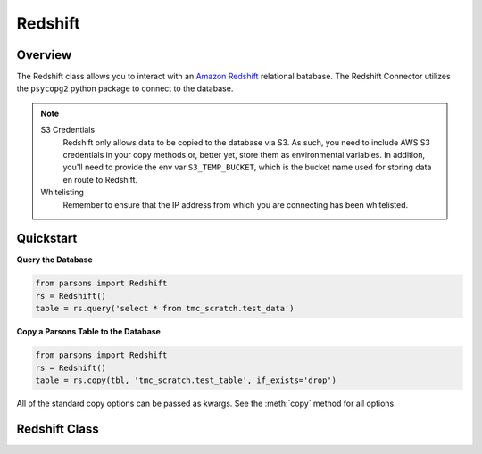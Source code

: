 Redshift
========

********
Overview
********

The Redshift class allows you to interact with an `Amazon Redshift <https://aws.amazon.com/redshift/>`_ relational batabase. The Redshift Connector utilizes the ``psycopg2`` python package to connect to the database.

.. note::
   S3 Credentials
      Redshift only allows data to be copied to the database via S3. As such, you need to include AWS
      S3 credentials in your copy methods or, better yet, store them as environmental variables.
      In addition, you'll need to provide the env var ``S3_TEMP_BUCKET``, which is the bucket name used
      for storing data en route to Redshift.
   Whitelisting
	Remember to ensure that the IP address from which you are connecting has been whitelisted.

**********
Quickstart
**********

**Query the Database**

.. code-block:: python

  from parsons import Redshift
  rs = Redshift()
  table = rs.query('select * from tmc_scratch.test_data')

**Copy a Parsons Table to the Database**

.. code-block:: python

  from parsons import Redshift
  rs = Redshift()
  table = rs.copy(tbl, 'tmc_scratch.test_table', if_exists='drop')

All of the standard copy options can be passed as kwargs. See the :meth:`copy` method for all
options.

**************
Redshift Class
**************

.. autoclass :: parsons.Redshift
   :inherited-members: